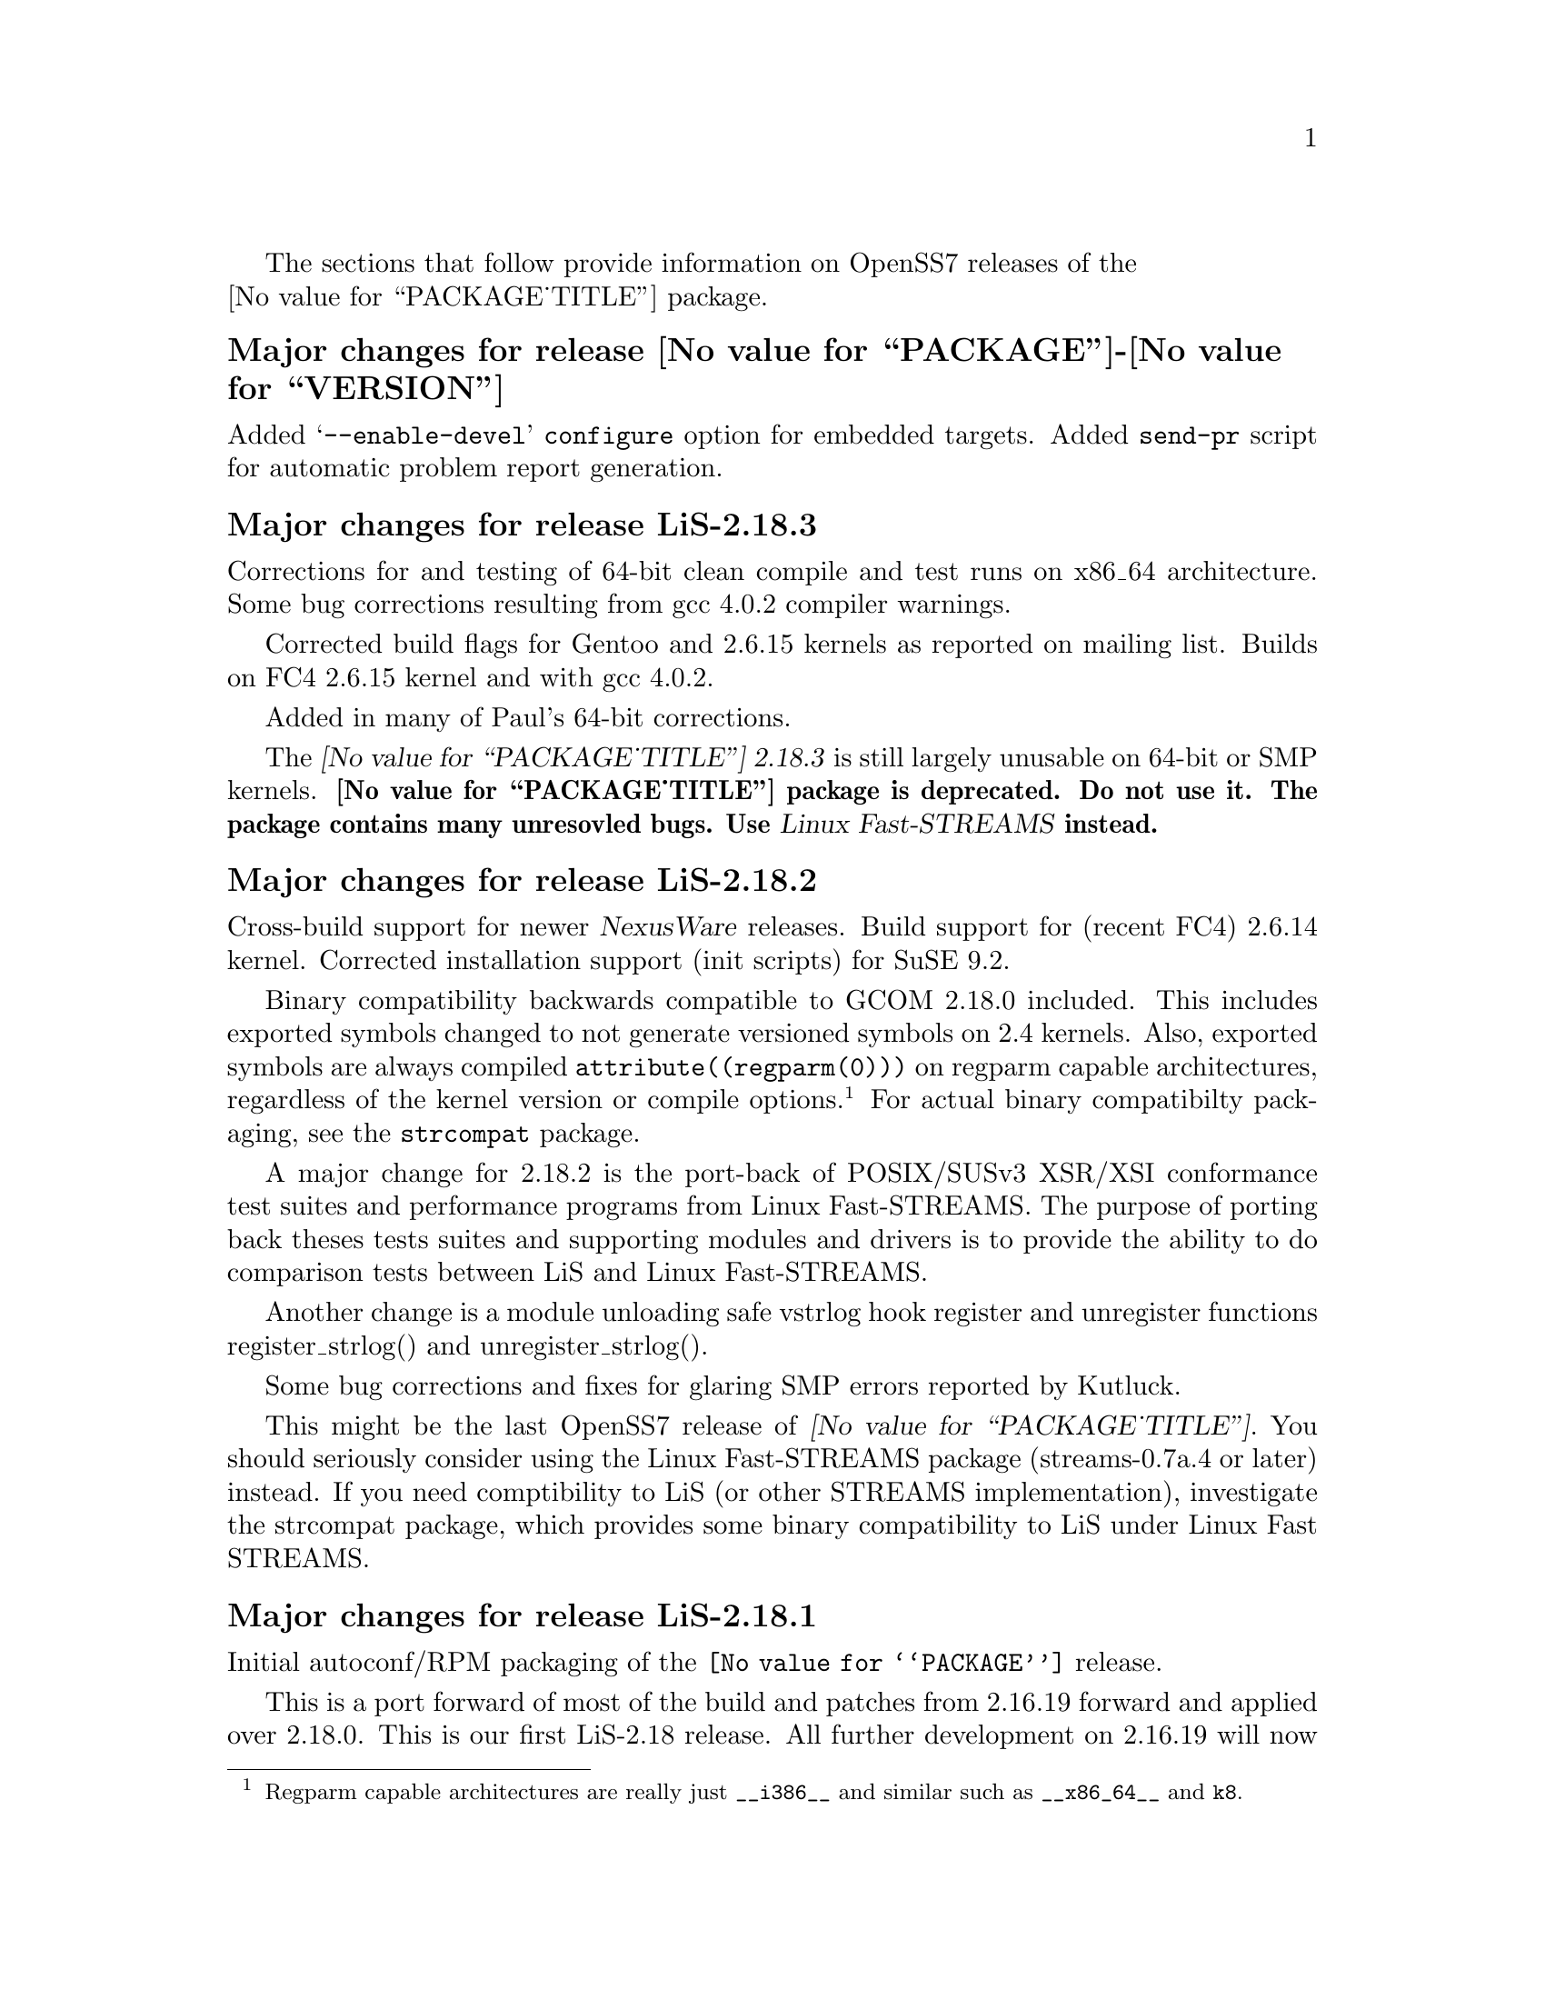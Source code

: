 @c -*- texinfo -*- vim: ft=texinfo
@c =========================================================================
@c
@c @(#) $Id$
@c
@c =========================================================================
@c
@c Copyright (c) 2001-2006  OpenSS7 Corporation <http://www.openss7.com/>
@c
@c All Rights Reserved.
@c
@c Permission is granted to make and distribute verbatim copies of this
@c manual provided the copyright notice and this permission notice are
@c preserved on all copies.
@c
@c Permission is granted to copy and distribute modified versions of this
@c manual under the conditions for verbatim copying, provided that the
@c entire resulting derived work is distributed under the terms of a
@c permission notice identical to this one.
@c 
@c Since the Linux kernel and libraries are constantly changing, this
@c manual page may be incorrect or out-of-date.  The author(s) assume no
@c responsibility for errors or omissions, or for damages resulting from
@c the use of the information contained herein.  The author(s) may not
@c have taken the same level of care in the production of this manual,
@c which is licensed free of charge, as they might when working
@c professionally.
@c 
@c Formatted or processed versions of this manual, if unaccompanied by
@c the source, must acknowledge the copyright and authors of this work.
@c
@c -------------------------------------------------------------------------
@c
@c U.S. GOVERNMENT RESTRICTED RIGHTS.  If you are licensing this Software
@c on behalf of the U.S. Government ("Government"), the following
@c provisions apply to you.  If the Software is supplied by the Department
@c of Defense ("DoD"), it is classified as "Commercial Computer Software"
@c under paragraph 252.227-7014 of the DoD Supplement to the Federal
@c Acquisition Regulations ("DFARS") (or any successor regulations) and the
@c Government is acquiring only the license rights granted herein (the
@c license rights customarily provided to non-Government users).  If the
@c Software is supplied to any unit or agency of the Government other than
@c DoD, it is classified as "Restricted Computer Software" and the
@c Government's rights in the Software are defined in paragraph 52.227-19
@c of the Federal Acquisition Regulations ("FAR") (or any successor
@c regulations) or, in the cases of NASA, in paragraph 18.52.227-86 of the
@c NASA Supplement to the FAR (or any successor regulations).
@c
@c =========================================================================
@c 
@c Commercial licensing and support of this software is available from
@c OpenSS7 Corporation at a fee.  See http://www.openss7.com/
@c 
@c =========================================================================
@c
@c Last Modified $Date$ by $Author$
@c
@c =========================================================================

The sections that follow provide information on OpenSS7 releases of the @*
@value{PACKAGE_TITLE} package.

@ifnotplaintext
@ifnothtml
@menu
* Release @value{PACKAGE}-@value{VERSION}::		Release @value{PACKAGE_RELEASE}
* Release LiS-2.18.3::          Release 3
* Release LiS-2.18.2::          Release 2
* Release LiS-2.18.1::          Release 1
* Release LiS-2.16.19::		Release 19
* Release LiS-2.16.18-22::	Release 22
* Release LiS-2.16.18-21::	Release 21
* Release LiS-2.16.18-20::	Release 20
* Release LiS-2.16.18-19::	Release 19
* Release LiS-2.16.18-18::	Release 18
* Release LiS-2.16.18-17::	Release 17
* Release LiS-2.16.18-16::	Release 16
* Release LiS-2.16.18-15::	Release 15
* Release LiS-2.16.18-14::	Release 14
* Release LiS-2.16.18-13::	Release 13
* Release LiS-2.16.18-12::	Release 12
* Release LiS-2.16.18-11::	Release 11
* Release LiS-2.16.18-10::	Release 10
* Release LiS-2.16.18-9::	Release 9
* Release LiS-2.16.18-8::	Release 8
* Release LiS-2.16.18-7::	Release 7
* Release LiS-2.16.18-6::	Release 6
* Release LiS-2.16.18-5::	Release 5
* Release LiS-2.16.18-4::	Release 4
* Release LiS-2.16.18-3::	Release 3
* Release LiS-2.16.18-2::	Release 2
* Release LiS-2.16.18-1::	Release 1
* Release LiS-2.16.16-1::	Release 1
@end menu
@end ifnothtml
@end ifnotplaintext

@c ----------------------------------------------------------------------------

@node Release @value{PACKAGE}-@value{VERSION}
@unnumberedsubsec Major changes for release @value{PACKAGE}-@value{VERSION}
@cindex release @value{PACKAGE}-@value{VERSION}

Added @samp{--enable-devel} @command{configure} option for embedded targets.
Added @command{send-pr} script for automatic problem report generation.

@node Release LiS-2.18.3
@unnumberedsubsec Major changes for release LiS-2.18.3
@cindex release LiS-2.18.3

Corrections for and testing of 64-bit clean compile and test runs on x86_64 architecture.  Some bug
corrections resulting from gcc 4.0.2 compiler warnings.

Corrected build flags for Gentoo and 2.6.15 kernels as reported on mailing list.  Builds on FC4
2.6.15 kernel and with gcc 4.0.2.

Added in many of Paul's 64-bit corrections.

The @cite{@value{PACKAGE_TITLE} 2.18.3} is still largely unusable on 64-bit or SMP kernels.
@b{@value{PACKAGE_TITLE} package is deprecated.  Do not use it.  The package contains many
unresovled bugs. Use @cite{Linux Fast-STREAMS} instead.}

@node Release LiS-2.18.2
@unnumberedsubsec Major changes for release LiS-2.18.2
@cindex release LiS-2.18.2

Cross-build support for newer @cite{Nex@-us@-Ware} releases.  Build support for (recent FC4) 2.6.14
kernel.  Corrected installation support (init scripts) for SuSE 9.2.

Binary compatibility backwards compatible to GCOM 2.18.0 included.  This includes exported symbols
changed to not generate versioned symbols on 2.4 kernels.  Also, exported symbols are always
compiled @code{attribute((regparm(0)))} on regparm capable architectures, regardless of the kernel
version or compile options.@footnote{Regparm capable architectures are really just @code{__i386__}
and similar such as @code{__x86_64__} and @code{k8}.}
For actual binary compatibilty packaging, see the @file{strcompat} package.

A major change for 2.18.2 is the port-back of POSIX/SUSv3 XSR/XSI conformance test suites and
performance programs from Linux Fast-STREAMS.  The purpose of porting back theses tests suites and
supporting modules and drivers is to provide the ability to do comparison tests between LiS and
Linux Fast-STREAMS.

Another change is a module unloading safe vstrlog hook register and unregister functions
register_strlog() and unregister_strlog().

Some bug corrections and fixes for glaring SMP errors reported by Kutluck.

This might be the last OpenSS7 release of @dfn{@value{PACKAGE_TITLE}}.  You should seriously
consider using the Linux Fast-STREAMS package (streams-0.7a.4 or later) instead.  If you need
comptibility to LiS (or other STREAMS implementation), investigate the strcompat package, which
provides some binary compatibility to LiS under Linux Fast STREAMS.

@node Release LiS-2.18.1
@unnumberedsubsec Major changes for release LiS-2.18.1
@cindex release LiS-2.18.1

Initial autoconf/RPM packaging of the @command{@value{PACKAGE}} release.

This is a port forward of most of the build and patches from 2.16.19 forward and applied over
2.18.0.  This is our first LiS-2.18 release.  All further development on 2.16.19 will now cease.
2.18.1 is maintained on both 2.4 and 2.6 kernels.  No active development will be performed on
2.18.1, only maintenance.  For an active development release, see the Linux Fast-STREAMS releases.

Major changes from LiS-2.18.0 include all of the autoconf build system, manual pages and texi/pdf
manual for LiS that were applied on the 2.16.19 release.  This includes a number of 64 bit, HPPA,
PARISC, printf, atomic stats, HZ calculations for 64bit machines, DMA patch for mblk buffer
alignment, flush handling patch, panic patch, smp patch, parisc syscall patch, appq patch, and
multithreaded test program patches, POSIX threads compilant library functions.

Additional changes made to support later 2.6 kernels and distributions.  Switched
putpmsg()/getpmsg() to use ioctl for system call emulation instead of read()/write(), primarily
because 2.6.11 kernels check for a valid count before calling the driver's read()/write() file
operations.  Updates to the build system to support a wider range of kernels and distributions.  See
the installation and reference manual for a complete list of supported kernels and distributions.

Please note that the entire package is released under GPL.

@node Release LiS-2.16.19
@unnumberedsubsec Major changes for release LiS-2.16.19
@cindex release LiS-2.16.19

Not publicly released.

@node Release LiS-2.16.18-22
@unnumberedsubsec Major changes for release LiS-2.16.18-22
@cindex release LiS-2.16.18-22

Replaced m4 and automake files with common equivalents.  This allows the same set of m4 macros and
automake fragments to be used with all of the OpenSS7 release packages.  Maintenance is easier as
one correction will propagate across all items.  Performed similar function with texinfo
documentation pieces.

@node Release LiS-2.16.18-21
@unnumberedsubsec Major changes for release LiS-2.16.18-21
@cindex release LiS-2.16.18-21

Removed all XTI/TLI and Linux networking code, headers and documentation from LiS distribution and
bumped epoch to 2.  Linux networking code has been migrated to the @strong{strxns},
@strong{strxnet}, @strong{strinet} and @strong{strsctp} packages.  The purpose for doing this was to
allow the Linux networking to build against Linux Fast-STREAMS as well as
@dfn{@value{PACKAGE_TITLE}} and is a preparation for phasing out LiS and phasing in LfS.

Added missing @file{configure.nexusware} to distribution.  LiS cache options now default to 'no'
because of instabilities with timers.

Not publicly released.

@node Release LiS-2.16.18-20
@unnumberedsubsec Major changes for release LiS-2.16.18-20
@cindex release LiS-2.16.18-20

Minor corrections: made conflicting manpage @file{xti_sctp.3} dependent on OpenSS7 SCTP kernel.

Not publicly released.

@node Release LiS-2.16.18-19
@unnumberedsubsec Major changes for release LiS-2.16.18-19
@cindex release LiS-2.16.18-19

Changes to compile, install and builds rpms for Fedora Core 1 (FC1), Whitebox Enterprise Linux
(WBEL) and RedHat Enterprise Linux 3 (EL3).  Included explicit epoch in internal dependencies in
spec file for RPM versions 4.2.1, 4.2.2 and higher.  Added hugemem kernel detection and moved
getpmsg and putpmsg manual pages.

Correction to symbolic linking and system map file location during non-rpm autoconf installation.

Correction to zero @code{maxlen} behavior in @code{t_rcvconnect()}.

@node Release LiS-2.16.18-18
@unnumberedsubsec Major changes for release LiS-2.16.18-18
@cindex release LiS-2.16.18-18

Added check for @code{CONFIG_REGPARM}, addition of @code{-mregparm=3} @code{CFLAGS}, addition of
@code{regparm_} prefix for exported ksyms.

Minor corrections to separate build directory install of devices and caching of detected ksyms.

@node Release LiS-2.16.18-17
@unnumberedsubsec Major changes for release LiS-2.16.18-17
@cindex release LiS-2.16.18-17

Added option @code{--disable-k-modversions} to supress versioning of LiS exported symbols.

A couple of corrections to the build process reported by Gurol.  Changed order of build in `make
rebuild' target to build tools last so that the rpm debug package is built correctly on RH9.

Change @code{MODULE_PARM} to static so that @code{make install-strip} does not strip module
parameter symbols.

Added @code{lis_check_mem_region()}, @code{lis_release_mem_region()} and
@code{lis_request_mem_region()} for memory mapped io instead of just io.

Added @code{printk} patches discussed on linux-stream mailling list.  Added gcc @code{printf}
checking and corrected errors in LiS debugging @code{printk} statements.

Added HP patches.  There are a couple of questionable components in the HP patches that I reversed.
They include;

@itemize @bullet
@item
modification of @code{lis_msgsize} to @code{lis_msgdsize}.  This would change the calculation of
queue counts.  Queue counts aren't @code{M_DATA} counts, they are "data" message counts.  LiS
probably doesn't have this the right way, but @code{lis_msgdsize} is not correct either.

@item
addition of @code{qi_mstat->ms_pcnt} increment on @code{lis_safe_putmsg}.  Same for @code{ms_scnt},
@code{ms_ocnt}, @code{ms_ccnt}.  STREAMS is not supposed to increment counts.  It is the module
writer's responsibility to increment counts in their own queue procedures.
@end itemize


Added HP @code{ldl} patches.

Made modifications to @code{putq()}, @code{putbq()}, @code{insq()} and @code{appq()} discussed on
linux-streams mailing list.  These do not free messages on failure.  Modified all ocurrences
internal to LiS to free the message on error to ensure old behavior.

Added HP dejagnu patches to @code{strtst} and added dejagnu testsuite directory and file.  Added the
@code{make check} target.  Use @code{DEJATOOLS} on the make command line to invoke the tests, such
as `@code{make DEJATOOLS=strtst check}' to invoke the tests.  Because a patched @code{netperf} is
not commonly available and @code{netperf} will not be distributed with the package, GNU
@code{autotest} might be a better choice.  But that's for a later release.

@node Release LiS-2.16.18-16
@unnumberedsubsec Major changes for release LiS-2.16.18-16
@cindex release LiS-2.16.18-16

General updates to the build process, optimization options, build options.  Corrected library
linkage.  Synced TLI modules and INET driver to Linux Fast-STREAMS.  Removed deadlock from INET
driver and loosened locking.  Unfortunately suitable libraries must be installed before distcheck
will clear.

Smoother and more reliable stripping of kernel symbols, starts with /proc/ksyms if applicable then
System.map then modversions.h to attempt to choose symbols most closely synced with an installed or
running kernel.

Improvements to autoconf installation of manpages (autocompressed now) and info and pdf manuals are
distributed.  install-strip target will actually properly strip kernel modules.

Included an option to build and install only kernel or user parts of package to speed rpm rebuild
process for multiple kernel.  Added `rebuild' target to rebuild the rpms from srpm for multiple
kernel and architectures.  Added a `sign' and `resign' target to sign srpm and rebuilt rpms
respectively.

Greatly enhanced cross-build and cross-compile support, primarily in support of the NexusWare
embedded target.  Added NexusWare helper script and documentation.  DESTDIR is now a blessed
environment variable used by configure to set the cross-build root as well as the install root.  Try
adding --with-k-optimize='size' to configure to optimize for size for embedded targets.  Builds
clean against NexusWare24 (810p0674.10-rc4).

Added start of an option to build as linkable object for embedded targets rather than loadable
kernel module.

@node Release LiS-2.16.18-15
@unnumberedsubsec Major changes for release LiS-2.16.18-15
@cindex release LiS-2.16.18-15

Fixed several symbol errors that made -13 and -14 unusable.  Corrected error in calculation of
kernel debug flags.

@node Release LiS-2.16.18-14
@unnumberedsubsec Major changes for release LiS-2.16.18-14
@cindex release LiS-2.16.18-14

A few more enhancements to the build process to work with autoconf 2.59.

@node Release LiS-2.16.18-13
@unnumberedsubsec Major changes for release LiS-2.16.18-13
@cindex release LiS-2.16.18-13

Enhanced build process for autoconf-2.59, automake-1.8.3, gettext-0.14.1, and libtool-1.5.6.

@node Release LiS-2.16.18-12
@unnumberedsubsec Major changes for release LiS-2.16.18-12
@cindex release LiS-2.16.18-12

Added defaults for SK_WMEM_MAX and SK_RMEM_MAX for lastest 2.4.25 and 2.4.26 kernel builds.

Enhanced build process.
  
All kernel symbols exported by LiS are versioned on kernels that have versioned symbols.  This makes
it safer to compile kernel modules against kernel/LiS combinations.  This is in preparation for
splitting off the strxnet package, and the technique was imported from the Linux Fast-STREAMS build.

@node Release LiS-2.16.18-11
@unnumberedsubsec Major changes for release LiS-2.16.18-11
@cindex release LiS-2.16.18-11

Ripped three additional kernel symbols in support of INET driver that were missing in -10 release.

@node Release LiS-2.16.18-10
@unnumberedsubsec Major changes for release LiS-2.16.18-10
@cindex release LiS-2.16.18-10

Added support for cooked manpages both for non-rpm systems and for rpm systems.  It is still better
to leave manpages uncooked for rpm releases because they are much smaller that way.  Give the
--with-cooked-manpages flag to configure if you want cooked manpages.  You still need grefer on the
build system.

Updates to all manual pages in man7, and some others (xti) in man3.  Removed unused .macros and
.refs files.

Moved automake fragments into separate directory.  Cleaned up automake fragments.

Rearranged header files in the xti subdirectory to install in LiS package include directory instead.
Reworked xti, tihdr and tiuser file groups to include properly from kernel or user space independent
of order.  tiuser and xti still cannot be included together.  Added older TLI interface <tiuser.h>
that is still consistent with newer XTI interface.  Changed references in man pages to XTI/TLI
instead of just XTI.

Added ticlts.h, ticots.h and ticotsord.h header files.  Updated dlpi.h and npi.h header files.
Removed sys/LiS/tpicommon.h because it is largely replaced by sys/tli.h and sys/tpi.h.  Removed the,
now redundant, xti header file subdirectory.

A series of bug fixes to xnet.c (libxnet) that resulted from discussions with Gurol Akman on
openss7-develop mailing list.  Mostly surrounding t_alloc and t_getinfo behaviour and the behavior
when NULL pointers are passed to various XTI/TLI library calls.  Updated xti documentation as well.

Many changes to the inet.c INET driver.  Wildcard IP addresses can now be bound and wildcard
addresses will be assigned with no address is passed to most providers.  (/dev/rawip still requires
an address or TNOADDR is returned.)  Option management has been extensively rewritten to be more
conformant to XNS documentation.  Test programs test-inet_raw, test-inet_udp, test-inet_tcp have
been upgraded and converted to multiple child processes.  A number of fixes to SMP lock behavior and
M_FLUSH have beend added as reported by Dave Grothe.  Corrected all level and TBADOPT behavior on
negotiation.

Although this driver is now closer to expected behavior, it has not been tested for XNS 5.2
compliance, nor will it be until someone has the time to extend the test programs to handle all test
cases in a similar manner as was done for the library.  Your mileage many vary.  Remember, there is
no warranty.

@node Release LiS-2.16.18-9
@unnumberedsubsec Major changes for release LiS-2.16.18-9
@cindex release LiS-2.16.18-9

Changes primarily in support of builds on HPPA (PARISC) architectures.  LiS doesn't build too well
on PARISC so some modifications where used from the Linux Fast-STREAMS package to correct
deficiencies.  Better building on recent 2.4 kernels (2.4.23, 2.4.24, 2.4.25) is also provided.

@node Release LiS-2.16.18-8
@unnumberedsubsec Major changes for release LiS-2.16.18-8
@cindex release LiS-2.16.18-8

Changes to permit better builds on recent RedHat kernels, and especially kernel-2.4.20-30.9.

@node Release LiS-2.16.18-7
@unnumberedsubsec Major changes for release LiS-2.16.18-7
@cindex release LiS-2.16.18-7

Fixed a module loading bug in LiS.  Previously modules would not demand load.

@node Release LiS-2.16.18-6
@unnumberedsubsec Major changes for release LiS-2.16.18-6
@cindex release LiS-2.16.18-6

Fixed a possible null pointer dereference in libxnet.  Corrected t_bind to return TNOADDR instead of
TBADADDR on wildcard bind attempt.  Module loading bug patched.

@node Release LiS-2.16.18-5
@unnumberedsubsec Major changes for release LiS-2.16.18-5
@cindex release LiS-2.16.18-5

Fixes a t_open and t_bind problem in libxnet.  Fixes alignemnt of data portion of mblks.  Adds
(untested) ticots_ord, ticots and ticlts devices over UNIX domain sockets.

@node Release LiS-2.16.18-4
@unnumberedsubsec Major changes for release LiS-2.16.18-4
@cindex release LiS-2.16.18-4

Adds back in missing strms_up/down/status scripts to distribution and install.

@node Release LiS-2.16.18-3
@unnumberedsubsec Major changes for release LiS-2.16.18-3
@cindex release LiS-2.16.18-3

Not publicly released.

@node Release LiS-2.16.18-2
@unnumberedsubsec Major changes for release LiS-2.16.18-2
@cindex release LiS-2.16.18-2

Not publicly released.

@node Release LiS-2.16.18-1
@unnumberedsubsec Major changes for release LiS-2.16.18-1
@cindex release LiS-2.16.18-1

This OpenSS7 release of LiS-2.16.18 updates the previous LiS-2.16.16 rpm release to the lastest
LiS-2.16 release level.

@node Release LiS-2.16.16-1
@unnumberedsubsec Initial release LiS-2.16.16-1
@cindex release LiS-2.16.16-1

This OpenSS7 release of LiS-2.16.16 includes autoconf for configuration, complete manual pages and
documentation, and packaging in source and binary RPMs for ease and repeatability of installation.
The package also builds and installs properly versioned LiS shared object libraries.

Before the OpenSS7 release of LiS, it was necessary to have a significant working knowledge of the
Linux kernel, kernel source, headers and other intricacies.  This made it difficult to distribute
software based on LiS to users not proficient in those areas.  The OpenSS7 release removes the
configuration and installation tasks from the user and permits distribution of applications, modules
and driver software based on LiS to users without sufficient kernel expertise to install the
package.

This OpenSS7 release fixes few of the outstanding bugs and deficiencies of the LiS software.  This
release is intended to package and distribute LiS in an efficient manner and, for the most part,
does not address LiS deficiencies or errors.

This OpenSS7 release is compatible with Linux 2.4 kernels only and will refuse to configure for
older or newer kernels.

Following are the new features of the OpenSS7 release of LiS:

@itemize @bullet
@item
adds configuration using the GNU tools, autoconf, automake and autotest.

These tools greatly enhance the ability to maintain a repeatable and testable release cycle as well
as being compatible with most major package managers such as Redhat's RPM.

@item
adds long options to all LiS utilities.

This change was necessitated because we use GNITS (the strictest level) of configuration with
autoconf that requires for distribution checking that all utility programs support the @samp{--help}
and @samp{--version} long options wtihout side-effects.

@item
provides a source and binary release mechanism using both autoconf distributions as well as RedHat
source and binary RPMs.

Use of the RPM mechanism for release permits add-on packages to ensure that they have sufficient
level of support and verionsing of the LiS load during their build and installation process.  It is
now also possible to ensure that add on binaries are compatible with a loaded LiS during
installation.

@item
includes a complete set of kernel programmer manual pages for all LiS exported kernel functions for
use by STREAMS module and driver developers.

@item
includes a complete set of user manual pages for all libLiS functions and separate administrative
utilities.

@item
includes the OpenSS7 strinet driver providing XTI/TLI access to the Linux native NET4 IP stack
including TCP, UDP, IP and (and OpenSS7 SCTP if your kernel is so equipped).

@item
includes functional @code{tirdwr} and @code{timod} modules for use with the included XTI/TLI
library.@footnote{The @code{tirdwr} module included with the Gcom LiS-2.16.18 (and even more
current) releases is almost completely disfunctional and has been replaced in entirety.}

@item
includes complete, thread-safe XNS 5.2 XTI/TLI library support with the @file{libxnet} library,
complete manual pages and documentation released under the LGPL (@pxref{GNU Lesser General Public
License}).
@end itemize

The next release may include some @dfn{strss7} software.

